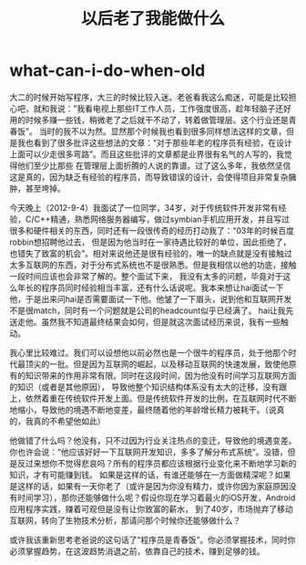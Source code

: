 * what-can-i-do-when-old
#+TITLE: 以后老了我能做什么

大二的时候开始写程序，大三的时候比较入迷。老爸看我这么痴迷，可能是比较担心吧，就和我说：”我看电视上那些IT工作人员，工作强度很高，趁年轻脑子还好用的时候多赚一些钱，稍微老了之后就干不动了，转着做管理层。这个行业还是青春饭”。
当时的我不以为然。显然那个时候我也看到很多同样想法这样的文章，但是我也看到了很多批评这些想法的文章：“对于那些年老的程序员有经验，在设计上面可以少走很多弯路”。而且这些批评的文章都是业界很有名气的人写的，我觉得他们至少比那些
在管理层上面折腾的人说的靠谱。过了这么多年，我依然坚信这是真的，因为缺乏有经验的程序员，而导致错误的设计，会使得项目非常复杂臃肿，甚至垮掉。

今天晚上（2012-9-4）我面试了一位同学，34岁，对于传统软件开发非常有经验，C/C++精通，熟悉网络服务器编写，做过symbian手机应用开发，并且写过很多和硬件相关的东西，同时还有一段很传奇的经历打动我了：“03年的时候百度robbin想招聘他过去，
但是因为他当时在一家待遇比较好的单位，因此拒绝了，也错失了致富的机会”。相对来说他还是很有经验的，唯一的缺点就是没有接触过太多互联网的东西，对于分布式系统也不是很熟悉。但是我相信以他的功底，接触一段时间应该也会非常了解的。整个面试下来，
我没有太多的问题，毕竟对于这么年长的程序员同时经验相当丰富，还有什么话说呢。我本来想让hai面试一下他，于是出来问hai是否需要面试一下他。他皱了一下眉头，说到他和互联网开发不是很match，同时有一个问题就是公司的headcount似乎已经满了。
hai让我先送走他。虽然我不知道最终结果会如何，但是就这次面试经历来说，我有一些触动。

我心里比较难过。我们可以设想他以前必然也是一个很牛的程序员，处于他那个时代最顶尖的一批。但是因为互联网的崛起，以及移动互联网的快速发展，致使他原有的知识带来的作用非常有限。同时在这段时间，因为他没有时间学习互联网方面的知识（或者是其他原因），
导致他整个知识结构体系没有太大的迁移，没有跟上，依然着重在传统软件开发上面。但是传统软件开发的比例，在互联网时代不断地缩小，导致他的境遇不断地变差，最终随着他的年龄增长精力被耗干。（说真的，我真的不希望他如此）

他做错了什么吗？他没有，只不过因为行业关注热点的变迁，导致他的境遇变差。你也许会说：“他应该好好一下互联网开发知识，多多了解分布式系统”。没错，但是反过来想你不觉得悲哀吗？所有的程序员都应该根据行业变化来不断地学习新的知识，才有可能赚到钱。
如果是这样的话，有谁还能够在一方面做精深呢？如果是这样的话，如果有一天你老了（或许是因为你没有精力，或许你因为家庭原因没有时间学习），那你还能够做什么呢？假设你现在学习着最火的iOS开发，Android应用程序实践，赚着可观但是没有让你致富的薪水，
到了40岁，市场抛弃了移动互联网，转向了生物技术分析，那请问那个时候你还能够做什么？

或许我该重新思考老爸说的这句话了“程序员是青春饭”。你必须掌握技术，同时你必须掌握趋势，在这波趋势消退之前，依靠自己的技术，赚到足够的钱。







